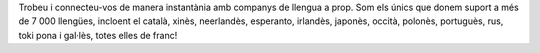Trobeu i connecteu-vos de manera instantània amb companys de llengua a prop. Som els únics que donem suport a més de 7 000 llengües, incloent el català, xinès, neerlandès, esperanto, irlandès, japonès, occità, polonès, portuguès, rus, toki pona i gal·lès, totes elles de franc!
